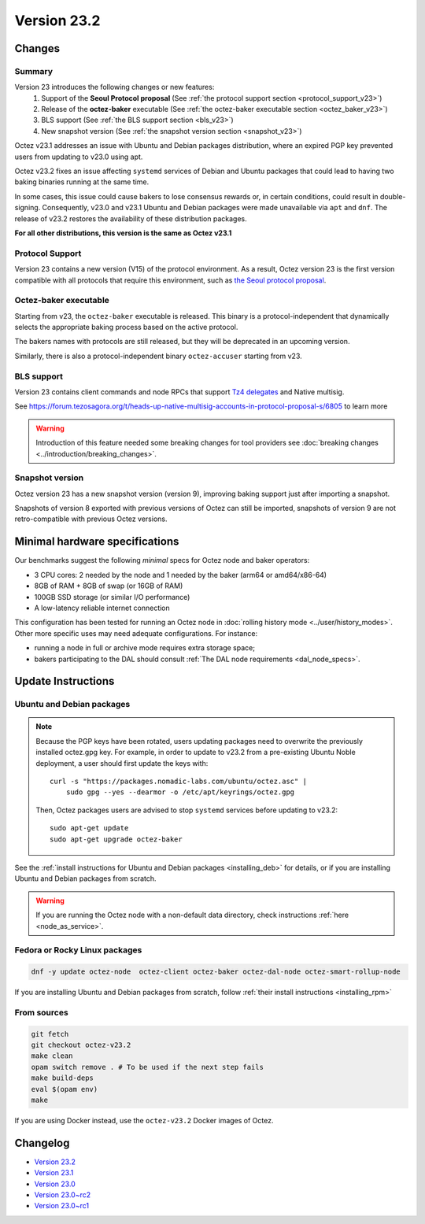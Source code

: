 Version 23.2
============

Changes
-------

Summary
~~~~~~~

Version 23 introduces the following changes or new features:
  (1) Support of the **Seoul Protocol proposal** (See :ref:`the protocol support section <protocol_support_v23>`)
  (2) Release of the **octez-baker** executable (See :ref:`the octez-baker executable section <octez_baker_v23>`)
  (3) BLS support (See :ref:`the BLS support section <bls_v23>`)
  (4) New snapshot version (See :ref:`the snapshot version section <snapshot_v23>`)

Octez v23.1 addresses an issue with Ubuntu and Debian packages distribution, where an expired PGP key prevented users from updating to v23.0 using apt.

Octez v23.2 fixes an issue affecting ``systemd`` services of Debian and Ubuntu packages that could lead to having two baking binaries running at the same time.

In some cases, this issue could cause bakers to lose consensus rewards or, in certain conditions, could result in double-signing. Consequently, v23.0 and v23.1 Ubuntu and Debian packages were made unavailable via ``apt`` and ``dnf``. The release of v23.2 restores the availability of these distribution packages.

**For all other distributions, this version is the same as Octez v23.1**

.. _protocol_support_v23:

Protocol Support
~~~~~~~~~~~~~~~~

Version 23 contains a new version (V15) of the protocol environment.
As a result, Octez version 23 is the first version compatible with all protocols that require this environment, such as `the Seoul protocol proposal <https://research-development.nomadic-labs.com/seoul-announcement.html>`__.

.. _octez_baker_v23:

Octez-baker executable
~~~~~~~~~~~~~~~~~~~~~~

Starting from v23, the ``octez-baker`` executable is released.
This binary is a protocol-independent that dynamically selects the
appropriate baking process based on the active protocol.

The bakers names with protocols are still released, but they will be deprecated in an upcoming version.

Similarly, there is also a protocol-independent binary ``octez-accuser`` starting from v23.

.. _bls_v23:

BLS support
~~~~~~~~~~~

Version 23 contains client commands and node RPCs that support `Tz4 delegates <https://research-development.nomadic-labs.com/seoul-announcement.html#aggregated-attestations>`__ and Native multisig.

See https://forum.tezosagora.org/t/heads-up-native-multisig-accounts-in-protocol-proposal-s/6805 to learn more

.. warning::

   Introduction of this feature needed some breaking changes for tool providers see :doc:`breaking
   changes <../introduction/breaking_changes>`.

.. _snapshot_v23:

Snapshot version
~~~~~~~~~~~~~~~~

Octez version 23 has a new snapshot version (version 9), improving baking support just after importing a snapshot.

Snapshots of version 8 exported with previous versions of Octez can still be imported, snapshots of version 9 are not retro-compatible with previous Octez versions.

Minimal hardware specifications
-------------------------------

Our benchmarks suggest the following *minimal* specs for Octez node and baker operators:

- 3 CPU cores: 2 needed by the node and 1 needed by the baker (arm64 or amd64/x86-64)
- 8GB of RAM + 8GB of swap (or 16GB of RAM)
- 100GB SSD storage (or similar I/O performance)
- A low-latency reliable internet connection

This configuration has been tested for running an Octez node in :doc:`rolling history mode <../user/history_modes>`.
Other more specific uses may need adequate configurations.
For instance:

- running a node in full or archive mode requires extra storage space;
- bakers participating to the DAL should consult :ref:`The DAL node requirements <dal_node_specs>`.

Update Instructions
-------------------

Ubuntu and Debian packages
~~~~~~~~~~~~~~~~~~~~~~~~~~

.. note::

  Because the PGP keys have been rotated, users updating packages need to overwrite the previously installed octez.gpg key.
  For example, in order to update to v23.2 from a pre-existing Ubuntu Noble deployment, a user should first update the keys with::

      curl -s "https://packages.nomadic-labs.com/ubuntu/octez.asc" |
          sudo gpg --yes --dearmor -o /etc/apt/keyrings/octez.gpg

  Then, Octez packages users are advised to stop ``systemd`` services before updating to v23.2::

      sudo apt-get update
      sudo apt-get upgrade octez-baker

See the :ref:`install instructions for Ubuntu and Debian packages <installing_deb>` for details, or if you are installing Ubuntu and Debian packages from scratch.

.. warning::

   If you are running the Octez node with a non-default data directory, check instructions :ref:`here <node_as_service>`.

Fedora or Rocky Linux packages
~~~~~~~~~~~~~~~~~~~~~~~~~~~~~~

.. code-block:: shell

  dnf -y update octez-node  octez-client octez-baker octez-dal-node octez-smart-rollup-node

If you are installing Ubuntu and Debian packages from scratch, follow :ref:`their install instructions <installing_rpm>`

From sources
~~~~~~~~~~~~

.. code-block:: shell

  git fetch
  git checkout octez-v23.2
  make clean
  opam switch remove . # To be used if the next step fails
  make build-deps
  eval $(opam env)
  make

If you are using Docker instead, use the ``octez-v23.2`` Docker images of Octez.

Changelog
---------

- `Version 23.2 <../CHANGES.html#version-23-2>`_
- `Version 23.1 <../CHANGES.html#version-23-1>`_
- `Version 23.0 <../CHANGES.html#version-23-0>`_
- `Version 23.0~rc2 <../CHANGES.html#version-23-0-rc2>`_
- `Version 23.0~rc1 <../CHANGES.html#version-23-0-rc1>`_
